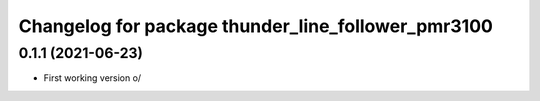 ^^^^^^^^^^^^^^^^^^^^^^^^^^^^^^^^^^^^^^^^^^^^^^^^^^^
Changelog for package thunder_line_follower_pmr3100
^^^^^^^^^^^^^^^^^^^^^^^^^^^^^^^^^^^^^^^^^^^^^^^^^^^

0.1.1 (2021-06-23)
------------------
* First working version \o/
